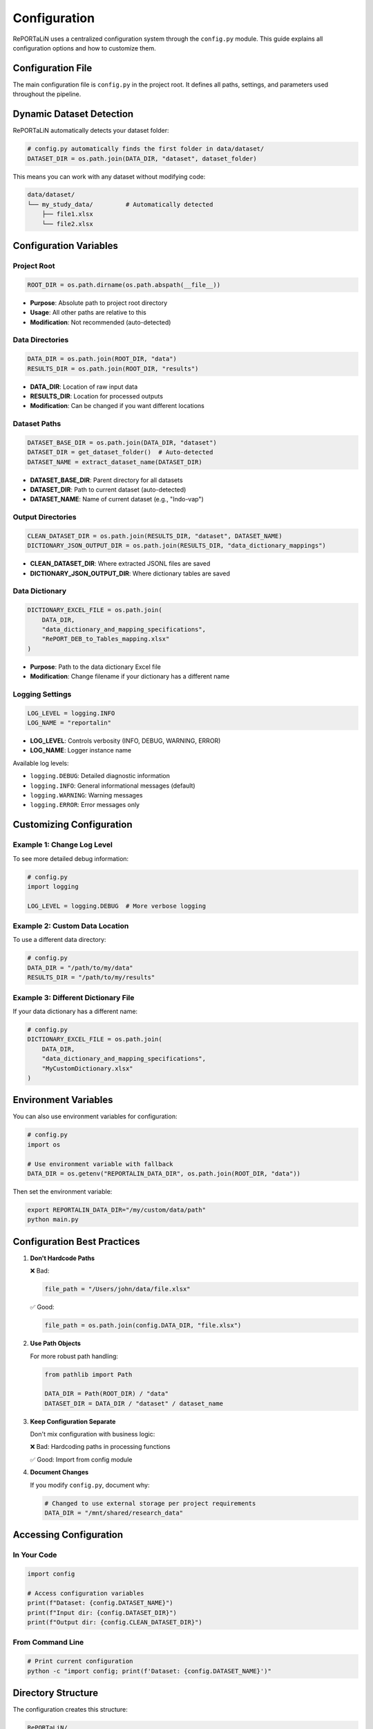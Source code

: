 Configuration
=============

RePORTaLiN uses a centralized configuration system through the ``config.py`` module. 
This guide explains all configuration options and how to customize them.

Configuration File
------------------

The main configuration file is ``config.py`` in the project root. It defines all paths, 
settings, and parameters used throughout the pipeline.

Dynamic Dataset Detection
-------------------------

RePORTaLiN automatically detects your dataset folder:

.. code-block:: python

   # config.py automatically finds the first folder in data/dataset/
   DATASET_DIR = os.path.join(DATA_DIR, "dataset", dataset_folder)

This means you can work with any dataset without modifying code:

.. code-block:: text

   data/dataset/
   └── my_study_data/         # Automatically detected
       ├── file1.xlsx
       └── file2.xlsx

Configuration Variables
-----------------------

Project Root
~~~~~~~~~~~~

.. code-block:: python

   ROOT_DIR = os.path.dirname(os.path.abspath(__file__))

- **Purpose**: Absolute path to project root directory
- **Usage**: All other paths are relative to this
- **Modification**: Not recommended (auto-detected)

Data Directories
~~~~~~~~~~~~~~~~

.. code-block:: python

   DATA_DIR = os.path.join(ROOT_DIR, "data")
   RESULTS_DIR = os.path.join(ROOT_DIR, "results")

- **DATA_DIR**: Location of raw input data
- **RESULTS_DIR**: Location for processed outputs
- **Modification**: Can be changed if you want different locations

Dataset Paths
~~~~~~~~~~~~~

.. code-block:: python

   DATASET_BASE_DIR = os.path.join(DATA_DIR, "dataset")
   DATASET_DIR = get_dataset_folder()  # Auto-detected
   DATASET_NAME = extract_dataset_name(DATASET_DIR)

- **DATASET_BASE_DIR**: Parent directory for all datasets
- **DATASET_DIR**: Path to current dataset (auto-detected)
- **DATASET_NAME**: Name of current dataset (e.g., "Indo-vap")

Output Directories
~~~~~~~~~~~~~~~~~~

.. code-block:: python

   CLEAN_DATASET_DIR = os.path.join(RESULTS_DIR, "dataset", DATASET_NAME)
   DICTIONARY_JSON_OUTPUT_DIR = os.path.join(RESULTS_DIR, "data_dictionary_mappings")

- **CLEAN_DATASET_DIR**: Where extracted JSONL files are saved
- **DICTIONARY_JSON_OUTPUT_DIR**: Where dictionary tables are saved

Data Dictionary
~~~~~~~~~~~~~~~

.. code-block:: python

   DICTIONARY_EXCEL_FILE = os.path.join(
       DATA_DIR, 
       "data_dictionary_and_mapping_specifications",
       "RePORT_DEB_to_Tables_mapping.xlsx"
   )

- **Purpose**: Path to the data dictionary Excel file
- **Modification**: Change filename if your dictionary has a different name

Logging Settings
~~~~~~~~~~~~~~~~

.. code-block:: python

   LOG_LEVEL = logging.INFO
   LOG_NAME = "reportalin"

- **LOG_LEVEL**: Controls verbosity (INFO, DEBUG, WARNING, ERROR)
- **LOG_NAME**: Logger instance name

Available log levels:

- ``logging.DEBUG``: Detailed diagnostic information
- ``logging.INFO``: General informational messages (default)
- ``logging.WARNING``: Warning messages
- ``logging.ERROR``: Error messages only

Customizing Configuration
--------------------------

Example 1: Change Log Level
~~~~~~~~~~~~~~~~~~~~~~~~~~~~

To see more detailed debug information:

.. code-block:: python

   # config.py
   import logging
   
   LOG_LEVEL = logging.DEBUG  # More verbose logging

Example 2: Custom Data Location
~~~~~~~~~~~~~~~~~~~~~~~~~~~~~~~~

To use a different data directory:

.. code-block:: python

   # config.py
   DATA_DIR = "/path/to/my/data"
   RESULTS_DIR = "/path/to/my/results"

Example 3: Different Dictionary File
~~~~~~~~~~~~~~~~~~~~~~~~~~~~~~~~~~~~~

If your data dictionary has a different name:

.. code-block:: python

   # config.py
   DICTIONARY_EXCEL_FILE = os.path.join(
       DATA_DIR,
       "data_dictionary_and_mapping_specifications",
       "MyCustomDictionary.xlsx"
   )

Environment Variables
---------------------

You can also use environment variables for configuration:

.. code-block:: python

   # config.py
   import os
   
   # Use environment variable with fallback
   DATA_DIR = os.getenv("REPORTALIN_DATA_DIR", os.path.join(ROOT_DIR, "data"))

Then set the environment variable:

.. code-block:: bash

   export REPORTALIN_DATA_DIR="/my/custom/data/path"
   python main.py

Configuration Best Practices
-----------------------------

1. **Don't Hardcode Paths**
   
   ❌ Bad:
   
   .. code-block:: python
   
      file_path = "/Users/john/data/file.xlsx"
   
   ✅ Good:
   
   .. code-block:: python
   
      file_path = os.path.join(config.DATA_DIR, "file.xlsx")

2. **Use Path Objects**
   
   For more robust path handling:
   
   .. code-block:: python
   
      from pathlib import Path
      
      DATA_DIR = Path(ROOT_DIR) / "data"
      DATASET_DIR = DATA_DIR / "dataset" / dataset_name

3. **Keep Configuration Separate**
   
   Don't mix configuration with business logic:
   
   ❌ Bad: Hardcoding paths in processing functions
   
   ✅ Good: Import from config module

4. **Document Changes**
   
   If you modify ``config.py``, document why:
   
   .. code-block:: python
   
      # Changed to use external storage per project requirements
      DATA_DIR = "/mnt/shared/research_data"

Accessing Configuration
-----------------------

In Your Code
~~~~~~~~~~~~

.. code-block:: python

   import config
   
   # Access configuration variables
   print(f"Dataset: {config.DATASET_NAME}")
   print(f"Input dir: {config.DATASET_DIR}")
   print(f"Output dir: {config.CLEAN_DATASET_DIR}")

From Command Line
~~~~~~~~~~~~~~~~~

.. code-block:: bash

   # Print current configuration
   python -c "import config; print(f'Dataset: {config.DATASET_NAME}')"

Directory Structure
-------------------

The configuration creates this structure:

.. code-block:: text

   RePORTaLiN/
   ├── data/
   │   ├── dataset/
   │   │   └── <dataset_name>/          # Auto-detected
   │   └── data_dictionary_and_mapping_specifications/
   │       └── RePORT_DEB_to_Tables_mapping.xlsx
   │
   └── results/
       ├── dataset/
       │   └── <dataset_name>/          # Mirrors input structure
       └── data_dictionary_mappings/
           ├── Codelists/
           ├── tblENROL/
           └── ...

Troubleshooting Configuration
------------------------------

Problem: "Dataset not found"
~~~~~~~~~~~~~~~~~~~~~~~~~~~~~

**Cause**: No folder exists in ``data/dataset/``

**Solution**: Create a dataset folder:

.. code-block:: bash

   mkdir -p data/dataset/my_dataset
   # Add Excel files to this directory

Problem: "Permission denied"
~~~~~~~~~~~~~~~~~~~~~~~~~~~~~

**Cause**: Output directories not writable

**Solution**: Check permissions:

.. code-block:: bash

   chmod -R 755 results/
   chmod 755 .logs/

Problem: "Module not found: config"
~~~~~~~~~~~~~~~~~~~~~~~~~~~~~~~~~~~

**Cause**: Not running from project root

**Solution**: Ensure you're in the correct directory:

.. code-block:: bash

   cd /path/to/RePORTaLiN
   python main.py

See Also
--------

- :doc:`usage`: How to use configuration in practice
- :mod:`config`: API documentation for configuration module
- :doc:`troubleshooting`: More troubleshooting tips
